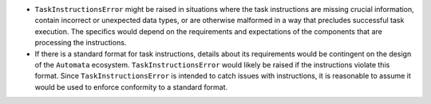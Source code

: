 -  ``TaskInstructionsError`` might be raised in situations where the
   task instructions are missing crucial information, contain incorrect
   or unexpected data types, or are otherwise malformed in a way that
   precludes successful task execution. The specifics would depend on
   the requirements and expectations of the components that are
   processing the instructions.

-  If there is a standard format for task instructions, details about
   its requirements would be contingent on the design of the
   ``Automata`` ecosystem. ``TaskInstructionsError`` would likely be
   raised if the instructions violate this format. Since
   ``TaskInstructionsError`` is intended to catch issues with
   instructions, it is reasonable to assume it would be used to enforce
   conformity to a standard format.
